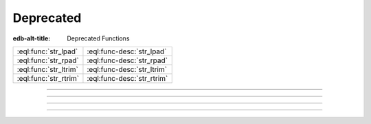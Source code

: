 .. _ref_std_deprecated:

==========
Deprecated
==========

:edb-alt-title: Deprecated Functions


.. list-table::
    :class: funcoptable

    * - :eql:func:`str_lpad`
      - :eql:func-desc:`str_lpad`

    * - :eql:func:`str_rpad`
      - :eql:func-desc:`str_rpad`

    * - :eql:func:`str_ltrim`
      - :eql:func-desc:`str_ltrim`

    * - :eql:func:`str_rtrim`
      - :eql:func-desc:`str_rtrim`


----------


.. eql:function:: std::str_lpad(string: str, n: int64, fill: str = ' ') -> str

    Return the input *string* left-padded to the length *n*.

    .. warning::

        This function is deprecated. Use
        :eql:func:`std::str_pad_start` instead.

    If the *string* is longer than *n*, then it is truncated to the
    first *n* characters. Otherwise, the *string* is padded on the
    left up to the total length *n* using *fill* characters (space by
    default).

    .. code-block:: edgeql-repl

        db> select str_lpad('short', 10);
        {'     short'}
        db> select str_lpad('much too long', 10);
        {'much too l'}
        db> select str_lpad('short', 10, '.:');
        {'.:.:.short'}


----------


.. eql:function:: std::str_rpad(string: str, n: int64, fill: str = ' ') -> str

    Return the input *string* right-padded to the length *n*.

    .. warning::

        This function is deprecated. Use
        :eql:func:`std::str_pad_end` instead.

    If the *string* is longer than *n*, then it is truncated to the
    first *n* characters. Otherwise, the *string* is padded on the
    right up to the total length *n* using *fill* characters (space by
    default).

    .. code-block:: edgeql-repl

        db> select str_rpad('short', 10);
        {'short     '}
        db> select str_rpad('much too long', 10);
        {'much too l'}
        db> select str_rpad('short', 10, '.:');
        {'short.:.:.'}


----------


.. eql:function:: std::str_ltrim(string: str, trim: str = ' ') -> str

    Return the input string with all leftmost *trim* characters removed.

    .. warning::

        This function is deprecated. Use
        :eql:func:`std::str_trim_start` instead.

    If the *trim* specifies more than one character they will be
    removed from the beginning of the *string* regardless of the order
    in which they appear.

    .. code-block:: edgeql-repl

        db> select str_ltrim('     data');
        {'data'}
        db> select str_ltrim('.....data', '.:');
        {'data'}
        db> select str_ltrim(':::::data', '.:');
        {'data'}
        db> select str_ltrim(':...:data', '.:');
        {'data'}
        db> select str_ltrim('.:.:.data', '.:');
        {'data'}


----------


.. eql:function:: std::str_rtrim(string: str, trim: str = ' ') -> str

    Return the input string with all rightmost *trim* characters removed.

    .. warning::

        This function is deprecated. Use
        :eql:func:`std::str_trim_end` instead.

    If the *trim* specifies more than one character they will be
    removed from the end of the *string* regardless of the order
    in which they appear.

    .. code-block:: edgeql-repl

        db> select str_rtrim('data     ');
        {'data'}
        db> select str_rtrim('data.....', '.:');
        {'data'}
        db> select str_rtrim('data:::::', '.:');
        {'data'}
        db> select str_rtrim('data:...:', '.:');
        {'data'}
        db> select str_rtrim('data.:.:.', '.:');
        {'data'}

